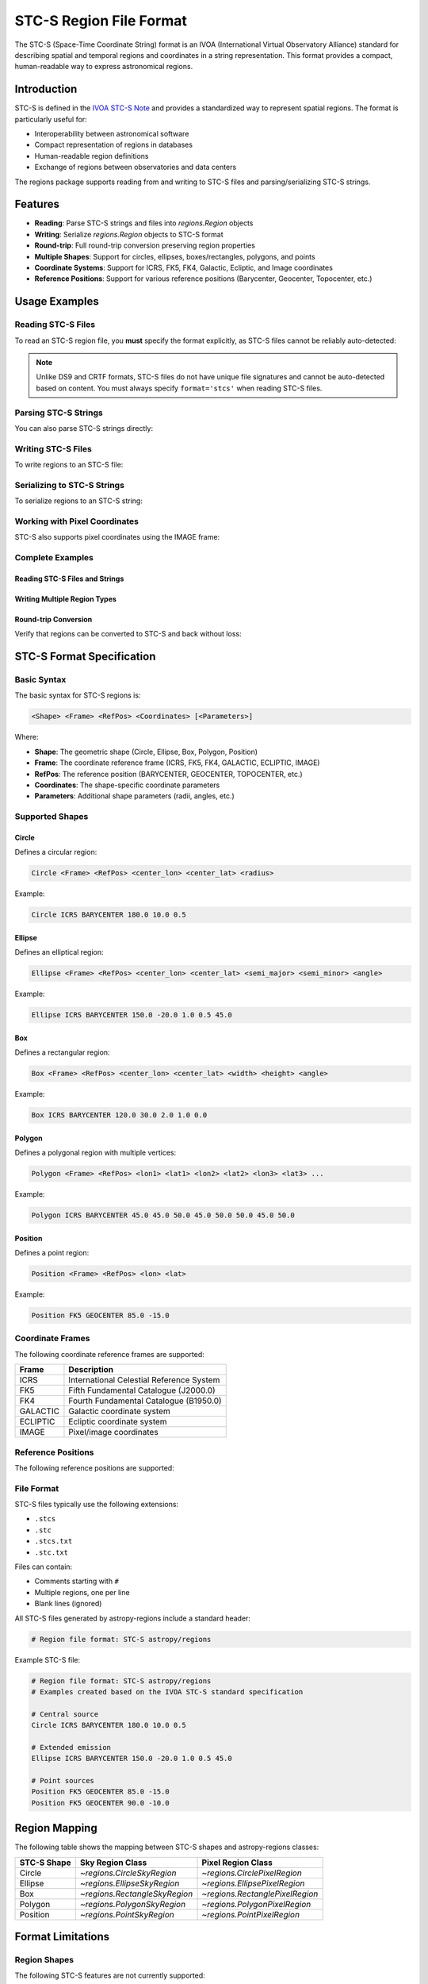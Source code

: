 .. _stcs_io:

STC-S Region File Format
========================

The STC-S (Space-Time Coordinate String) format is an IVOA (International
Virtual Observatory Alliance) standard for describing spatial and temporal
regions and coordinates in a string representation. This format provides a
compact, human-readable way to express astronomical regions.

Introduction
------------

STC-S is defined in the `IVOA STC-S Note`_ and provides a standardized way to
represent spatial regions. The format is particularly useful for:

* Interoperability between astronomical software
* Compact representation of regions in databases
* Human-readable region definitions
* Exchange of regions between observatories and data centers

The regions package supports reading from and writing to STC-S files and
parsing/serializing STC-S strings.

Features
--------

- **Reading**: Parse STC-S strings and files into `regions.Region` objects
- **Writing**: Serialize `regions.Region` objects to STC-S format
- **Round-trip**: Full round-trip conversion preserving region properties
- **Multiple Shapes**: Support for circles, ellipses, boxes/rectangles, polygons, and points
- **Coordinate Systems**: Support for ICRS, FK5, FK4, Galactic, Ecliptic, and Image coordinates
- **Reference Positions**: Support for various reference positions (Barycenter, Geocenter, Topocenter, etc.)

Usage Examples
--------------

Reading STC-S Files
^^^^^^^^^^^^^^^^^^^

To read an STC-S region file, you **must** specify the format explicitly,
as STC-S files cannot be reliably auto-detected:

.. doctest-skip::

    >>> from regions import Regions
    >>> regions = Regions.read('my_regions.stcs', format='stcs')

.. note::
    Unlike DS9 and CRTF formats, STC-S files do not have unique file
    signatures and cannot be auto-detected based on content. You must
    always specify ``format='stcs'`` when reading STC-S files.

Parsing STC-S Strings
^^^^^^^^^^^^^^^^^^^^^

You can also parse STC-S strings directly:

.. doctest-skip::

    >>> stcs_string = """
    ... # Example STC-S regions
    ... # Examples created for demonstration based on the IVOA STC-S standard
    ... Circle ICRS BARYCENTER 180.0 10.0 0.5
    ... Ellipse ICRS BARYCENTER 150.0 -20.0 1.0 0.5 45.0
    ... Position FK5 GEOCENTER 85.0 -15.0
    ... """
    >>> regions = Regions.parse(stcs_string, format='stcs')
    >>> print(regions)
    [<CircleSkyRegion(center=<SkyCoord (ICRS): (ra, dec) in deg (180., 10.)>, radius=0.5 deg)>,
     <EllipseSkyRegion(center=<SkyCoord (ICRS): (ra, dec) in deg (150., -20.)>, width=2.0 deg, height=1.0 deg, angle=45.0 deg)>,
     <PointSkyRegion(center=<SkyCoord (FK5: equinox=J2000.000): (ra, dec) in deg (85., -15.)>)>]

Writing STC-S Files
^^^^^^^^^^^^^^^^^^^

To write regions to an STC-S file:

.. doctest-skip::

    >>> import astropy.units as u
    >>> from astropy.coordinates import SkyCoord
    >>> from regions import CircleSkyRegion, Regions
    >>> center = SkyCoord(180.0, 10.0, unit='degree', frame='icrs')
    >>> circle = CircleSkyRegion(center=center, radius=0.5 * u.degree)
    >>> regions = Regions([circle])
    >>> regions.write('output.stcs', format='stcs', overwrite=True)

Serializing to STC-S Strings
^^^^^^^^^^^^^^^^^^^^^^^^^^^^

To serialize regions to an STC-S string:

.. doctest-skip::

    >>> stcs_string = regions.serialize(format='stcs')
    >>> print(stcs_string)
    Circle ICRS BARYCENTER 180 10 0.5

Working with Pixel Coordinates
^^^^^^^^^^^^^^^^^^^^^^^^^^^^^^

STC-S also supports pixel coordinates using the IMAGE frame:

.. doctest-skip::

    >>> from regions.core import PixCoord
    >>> from regions import CirclePixelRegion
    >>> center = PixCoord(100.5, 200.3)
    >>> pixel_circle = CirclePixelRegion(center=center, radius=15.0)
    >>> stcs_string = pixel_circle.serialize(format='stcs')
    >>> print(stcs_string)
    Circle IMAGE UNKNOWN 100.5 200.3 15

Complete Examples
^^^^^^^^^^^^^^^^^

Reading STC-S Files and Strings
~~~~~~~~~~~~~~~~~~~~~~~~~~~~~~~

.. doctest-skip::

    >>> from regions import Regions
    >>>
    >>> # Parse STC-S string directly
    >>> stcs_string = \"\"\"
    ... # Example STC-S regions
    ... # Examples created for demonstration based on the IVOA STC-S standard
    ... Circle ICRS BARYCENTER 180.0 10.0 0.5
    ... Ellipse ICRS BARYCENTER 150.0 -20.0 1.0 0.5 45.0
    ... Position FK5 GEOCENTER 85.0 -15.0
    ... \"\"\"
    >>>
    >>> regions = Regions.parse(stcs_string, format='stcs')
    >>> print(f"Parsed {len(regions)} regions:")
    Parsed 3 regions:
    >>> for i, region in enumerate(regions):
    ...     print(f"  {i+1}. {region}")
      1. <CircleSkyRegion(center=<SkyCoord (ICRS): (ra, dec) in deg (180., 10.)>, radius=0.5 deg)>
      2. <EllipseSkyRegion(center=<SkyCoord (ICRS): (ra, dec) in deg (150., -20.)>, width=2.0 deg, height=1.0 deg, angle=45.0 deg)>
      3. <PointSkyRegion(center=<SkyCoord (FK5: equinox=J2000.000): (ra, dec) in deg (85., -15.)>)>

Writing Multiple Region Types
~~~~~~~~~~~~~~~~~~~~~~~~~~~~~

.. doctest-skip::

    >>> import astropy.units as u
    >>> from astropy.coordinates import SkyCoord
    >>> from regions.core import PixCoord, Regions
    >>> from regions.shapes import (CirclePixelRegion, CircleSkyRegion,
    ...                            EllipseSkyRegion, PolygonSkyRegion,
    ...                            PointSkyRegion)
    >>>
    >>> # Create some example regions
    >>> regions = []
    >>>
    >>> # Sky circle
    >>> center = SkyCoord(180.0, 10.0, unit='degree', frame='icrs')
    >>> circle = CircleSkyRegion(center=center, radius=0.5 * u.degree)
    >>> regions.append(circle)
    >>>
    >>> # Sky ellipse
    >>> center = SkyCoord(150.0, -20.0, unit='degree', frame='icrs')
    >>> ellipse = EllipseSkyRegion(center=center, width=2.0 * u.degree,
    ...                          height=1.0 * u.degree, angle=45.0 * u.degree)
    >>> regions.append(ellipse)
    >>>
    >>> # Sky polygon
    >>> vertices = SkyCoord([45.0, 50.0, 50.0, 45.0],
    ...                    [45.0, 45.0, 50.0, 50.0],
    ...                    unit='degree', frame='icrs')
    >>> polygon = PolygonSkyRegion(vertices=vertices)
    >>> regions.append(polygon)
    >>>
    >>> # Point region
    >>> center = SkyCoord(85.0, -15.0, unit='degree', frame='fk5')
    >>> point = PointSkyRegion(center=center)
    >>> regions.append(point)
    >>>
    >>> # Pixel circle
    >>> center = PixCoord(100.5, 200.3)
    >>> pixel_circle = CirclePixelRegion(center=center, radius=15.0)
    >>> regions.append(pixel_circle)
    >>>
    >>> regions_obj = Regions(regions)
    >>>
    >>> # Serialize to STC-S string
    >>> stcs_string = regions_obj.serialize(format='stcs')
    >>> print("Serialized STC-S:")
    Serialized STC-S:
    >>> print(stcs_string)
    Circle ICRS BARYCENTER 180 10 0.5
    Ellipse ICRS BARYCENTER 150 -20 1 0.5 45
    Polygon ICRS BARYCENTER 45 45 50 45 50 50 45 50
    Position FK5 BARYCENTER 85 -15
    Circle IMAGE UNKNOWN 100.5 200.3 15
    >>>
    >>> # Write to file (uncomment to actually write)
    >>> # regions_obj.write('output.stcs', format='stcs', overwrite=True)

Round-trip Conversion
~~~~~~~~~~~~~~~~~~~~~

Verify that regions can be converted to STC-S and back without loss:

.. doctest-skip::

    >>> # Original STC-S
    >>> original_stcs = \"\"\"Circle ICRS BARYCENTER 180.0 10.0 0.5
    ... Ellipse ICRS BARYCENTER 150.0 -20.0 1.0 0.5 45.0
    ... Position FK5 GEOCENTER 85.0 -15.0\"\"\"
    >>>
    >>> print("Original STC-S:")
    Original STC-S:
    >>> print(original_stcs)
    Circle ICRS BARYCENTER 180.0 10.0 0.5
    Ellipse ICRS BARYCENTER 150.0 -20.0 1.0 0.5 45.0
    Position FK5 GEOCENTER 85.0 -15.0
    >>>
    >>> # Parse
    >>> regions = Regions.parse(original_stcs, format='stcs')
    >>> print(f"\\nParsed {len(regions)} regions")

    Parsed 3 regions
    >>>
    >>> # Serialize back
    >>> serialized = regions.serialize(format='stcs')
    >>> print("\\nSerialized back to STC-S:")

    Serialized back to STC-S:
    >>> print(serialized)
    Circle ICRS BARYCENTER 180 10 0.5
    Ellipse ICRS BARYCENTER 150 -20 1 0.5 45
    Position FK5 BARYCENTER 85 -15
    >>>
    >>> # Parse again to verify
    >>> regions2 = Regions.parse(serialized, format='stcs')
    >>> print(f"\\nRe-parsed {len(regions2)} regions - round-trip successful!")

    Re-parsed 3 regions - round-trip successful!

STC-S Format Specification
---------------------------

Basic Syntax
^^^^^^^^^^^^

The basic syntax for STC-S regions is:

.. code-block::

    <Shape> <Frame> <RefPos> <Coordinates> [<Parameters>]

Where:

* **Shape**: The geometric shape (Circle, Ellipse, Box, Polygon, Position)
* **Frame**: The coordinate reference frame (ICRS, FK5, FK4, GALACTIC, ECLIPTIC, IMAGE)
* **RefPos**: The reference position (BARYCENTER, GEOCENTER, TOPOCENTER, etc.)
* **Coordinates**: The shape-specific coordinate parameters
* **Parameters**: Additional shape parameters (radii, angles, etc.)

Supported Shapes
^^^^^^^^^^^^^^^^

Circle
~~~~~~

Defines a circular region:

.. code-block::

    Circle <Frame> <RefPos> <center_lon> <center_lat> <radius>

Example:

.. code-block::

    Circle ICRS BARYCENTER 180.0 10.0 0.5

Ellipse
~~~~~~~

Defines an elliptical region:

.. code-block::

    Ellipse <Frame> <RefPos> <center_lon> <center_lat> <semi_major> <semi_minor> <angle>

Example:

.. code-block::

    Ellipse ICRS BARYCENTER 150.0 -20.0 1.0 0.5 45.0

Box
~~~

Defines a rectangular region:

.. code-block::

    Box <Frame> <RefPos> <center_lon> <center_lat> <width> <height> <angle>

Example:

.. code-block::

    Box ICRS BARYCENTER 120.0 30.0 2.0 1.0 0.0

Polygon
~~~~~~~

Defines a polygonal region with multiple vertices:

.. code-block::

    Polygon <Frame> <RefPos> <lon1> <lat1> <lon2> <lat2> <lon3> <lat3> ...

Example:

.. code-block::

    Polygon ICRS BARYCENTER 45.0 45.0 50.0 45.0 50.0 50.0 45.0 50.0

Position
~~~~~~~~

Defines a point region:

.. code-block::

    Position <Frame> <RefPos> <lon> <lat>

Example:

.. code-block::

    Position FK5 GEOCENTER 85.0 -15.0

Coordinate Frames
^^^^^^^^^^^^^^^^^

The following coordinate reference frames are supported:

=============  ===============================================
Frame          Description
=============  ===============================================
ICRS           International Celestial Reference System
FK5            Fifth Fundamental Catalogue (J2000.0)
FK4            Fourth Fundamental Catalogue (B1950.0)
GALACTIC       Galactic coordinate system
ECLIPTIC       Ecliptic coordinate system
IMAGE          Pixel/image coordinates
=============  ===============================================

Reference Positions
^^^^^^^^^^^^^^^^^^^

The following reference positions are supported:

=================  ===============================================
Reference Position Description
=================  ===============================================
BARYCENTER         Solar system barycenter
GEOCENTER          Earth center
TOPOCENTER         Earth surface/topocentric
HELIOCENTER        Sun center
LSR                Local Standard of Rest
LSRK               Kinematic Local Standard of Rest
LSRD               Dynamic Local Standard of Rest
UNKNOWN            Unspecified reference position
=================  ===============================================

File Format
^^^^^^^^^^^

STC-S files typically use the following extensions:

* ``.stcs``
* ``.stc``
* ``.stcs.txt``
* ``.stc.txt``

Files can contain:

* Comments starting with ``#``
* Multiple regions, one per line
* Blank lines (ignored)

All STC-S files generated by astropy-regions include a standard header:

.. code-block::

    # Region file format: STC-S astropy/regions

Example STC-S file:

.. code-block::

    # Region file format: STC-S astropy/regions
    # Examples created based on the IVOA STC-S standard specification

    # Central source
    Circle ICRS BARYCENTER 180.0 10.0 0.5

    # Extended emission
    Ellipse ICRS BARYCENTER 150.0 -20.0 1.0 0.5 45.0

    # Point sources
    Position FK5 GEOCENTER 85.0 -15.0
    Position FK5 GEOCENTER 90.0 -10.0

Region Mapping
--------------

The following table shows the mapping between STC-S shapes and
astropy-regions classes:

=============  =================================  =================================
STC-S Shape    Sky Region Class                   Pixel Region Class
=============  =================================  =================================
Circle         `~regions.CircleSkyRegion`         `~regions.CirclePixelRegion`
Ellipse        `~regions.EllipseSkyRegion`        `~regions.EllipsePixelRegion`
Box            `~regions.RectangleSkyRegion`      `~regions.RectanglePixelRegion`
Polygon        `~regions.PolygonSkyRegion`        `~regions.PolygonPixelRegion`
Position       `~regions.PointSkyRegion`          `~regions.PointPixelRegion`
=============  =================================  =================================

Format Limitations
------------------

Region Shapes
^^^^^^^^^^^^^

The following STC-S features are not currently supported:

* **Time coordinates and temporal regions**:

  .. code-block::

      Time TT TOPOCENTER 2000-01-01T12:00:00 2000-01-02T12:00:00
      TimeInterval TT GEOCENTER 2000-01-01T00:00:00 2001-01-01T00:00:00

* **Spectral coordinates**:

  .. code-block::

      Spectral TOPOCENTER 1420.4 MHz
      SpectralInterval BARYCENTER 1400.0 1440.0 MHz

* **Redshift specifications**:

  .. code-block::

      RedshiftInterval BARYCENTER VELOCITY OPTICAL 200.0 2300.0 km/s
      Redshift BARYCENTER VELOCITY RADIO 0.1

* **Complex compound operations**:

  .. code-block::

      Union ICRS BARYCENTER (Circle 180 10 0.5) (Circle 190 20 0.5)
      Intersection ICRS BARYCENTER (Circle 180 10 2.0) (Box 180 10 1.0 1.0 0.0)
      Difference ICRS BARYCENTER (Circle 180 10 2.0) (Circle 180 10 0.5)

* **Unit specifications and mixed units**:

  .. code-block::

      Circle ICRS BARYCENTER unit deg arcsec 180.0 10.0 30.0

* **Error bounds and uncertainties**:

  .. code-block::

      Circle ICRS BARYCENTER 180.0 10.0 0.5 Error 0.1 0.1 0.05

* **Resolution and pixel size specifications**:

  .. code-block::

      Circle ICRS BARYCENTER 180.0 10.0 0.5 Resolution 0.1 PixSize 0.05

Coordinate Systems
^^^^^^^^^^^^^^^^^^

* Only spatial coordinates are supported; temporal coordinates are ignored
* Complex coordinate transformations are not implemented
* Some specialized coordinate systems may not be fully supported

Auto-detection Limitations
^^^^^^^^^^^^^^^^^^^^^^^^^^

* **STC-S files cannot be auto-detected** based on content, as they lack unique
  file signatures and use keywords that also appear in DS9, CRTF, and other
  region formats. You must always specify ``format='stcs'`` explicitly when
  reading STC-S files.

* Auto-detection only works based on file extensions (``.stcs``, ``.stc``,
  ``.stcs.txt``, ``.stc.txt``).

Other Limitations
^^^^^^^^^^^^^^^^^

* Reading and writing an STC-S file will not produce an identical file to the
  original, but the encoded regions are identical. The regions will produce
  identical `~regions.Region` objects when read back in again.

* Comments and formatting may not be preserved exactly during round-trip
  operations.

* Error handling for malformed STC-S strings could be more detailed.

Examples
--------

Complete Example
^^^^^^^^^^^^^^^^

Here's a complete example showing how to work with STC-S files:

.. doctest-skip::

    >>> import astropy.units as u
    >>> from astropy.coordinates import SkyCoord
    >>> from regions import (CircleSkyRegion, EllipseSkyRegion,
    ...                      PolygonSkyRegion, PointSkyRegion, Regions)

    >>> # Create some regions
    >>> regions = []

    >>> # Sky circle
    >>> center = SkyCoord(180.0, 10.0, unit='degree', frame='icrs')
    >>> circle = CircleSkyRegion(center=center, radius=0.5 * u.degree)
    >>> regions.append(circle)

    >>> # Sky ellipse
    >>> center = SkyCoord(150.0, -20.0, unit='degree', frame='icrs')
    >>> ellipse = EllipseSkyRegion(center=center, width=2.0 * u.degree,
    ...                          height=1.0 * u.degree, angle=45.0 * u.degree)
    >>> regions.append(ellipse)

    >>> # Polygon
    >>> vertices = SkyCoord([45.0, 50.0, 50.0, 45.0],
    ...                    [45.0, 45.0, 50.0, 50.0],
    ...                    unit='degree', frame='icrs')
    >>> polygon = PolygonSkyRegion(vertices=vertices)
    >>> regions.append(polygon)

    >>> # Point
    >>> center = SkyCoord(85.0, -15.0, unit='degree', frame='fk5')
    >>> point = PointSkyRegion(center=center)
    >>> regions.append(point)

    >>> regions_obj = Regions(regions)

    >>> # Write to file
    >>> regions_obj.write('example.stcs', format='stcs', overwrite=True)

    >>> # Read back
    >>> read_regions = Regions.read('example.stcs', format='stcs')
    >>> print(f"Read {len(read_regions)} regions")
    Read 4 regions

Round-trip Conversion
^^^^^^^^^^^^^^^^^^^^

STC-S supports full round-trip conversion:

.. doctest-skip::

    >>> # Original STC-S
    >>> original = "Circle ICRS BARYCENTER 180.0 10.0 0.5"
    >>>
    >>> # Parse -> Serialize -> Parse
    >>> regions = Regions.parse(original, format='stcs')
    >>> serialized = regions.serialize(format='stcs')
    >>> regions2 = Regions.parse(serialized, format='stcs')
    >>>
    >>> # Verify consistency
    >>> r1, r2 = regions[0], regions2[0]
    >>> print(f"Original center: {r1.center}")
    >>> print(f"Round-trip center: {r2.center}")
    >>> print(f"Centers match: {r1.center.separation(r2.center) < 1e-10 * u.degree}")

Implementation Details
----------------------

The STC-S module consists of:

- **`core.py`**: Core parsing functions, mappings, and utilities
- **`connect.py`**: File format identification and registry
- **`read.py`**: STC-S reading and parsing functionality
- **`write.py`**: STC-S writing and serialization functionality
- **`tests/`**: Comprehensive test suite

Key Functions
^^^^^^^^^^^^^

- `validate_stcs_string()`: Validate STC-S format
- `parse_coordinate_frame()`: Extract coordinate frame and reference position
- `parse_numbers()`: Parse numeric parameters
- `_parse_stcs()`: Main parsing function
- `_serialize_stcs()`: Main serialization function

Testing
-------

The STC-S module includes a comprehensive test suite. Run tests using:

.. code-block:: bash

    # Run all STC-S tests
    pytest regions/io/stcs/tests/

    # Run specific test file
    pytest regions/io/stcs/tests/test_stcs.py

    # Run with verbose output
    pytest regions/io/stcs/tests/ -v

Test data files are located in `regions/io/stcs/tests/data/` and include:

- `stcs_basic.stcs`: Basic shape examples (created based on IVOA STC-S standard)
- `stcs_pixel.stcs`: Pixel coordinate examples (created based on IVOA STC-S standard)
- `stcs_complex.stcs`: Complex region examples (inspired by CDS STC-S Rust implementation)

Example Sources and Attribution
-------------------------------

The STC-S examples used throughout this documentation and in test files come from the following sources:

**Test Data Files:**

- **Basic Examples** (`stcs_basic.stcs`, `stcs_pixel.stcs`): Created specifically for this implementation based on the IVOA STC-S standard specification. These examples demonstrate fundamental STC-S syntax and cover the core region types and coordinate systems.

- **Complex Examples** (`stcs_complex.stcs`): Some coordinate examples inspired by the CDS STC-S Rust implementation, adapted to test various coordinate systems and reference positions. Additional examples created based on the IVOA standard.

**Documentation Examples:**

- **Tutorial Examples**: All examples in the usage sections were created specifically for demonstration purposes, following the IVOA STC-S standard syntax to illustrate proper usage patterns.

- **Format Specification Examples**: Directly based on or derived from examples in the IVOA STC-S standard documentation to ensure accuracy and compliance.

**Advanced Syntax Examples:**

- **Unsupported Features**: Examples of advanced STC-S syntax (time coordinates, spectral coordinates, compound operations) are referenced from the IVOA STC-S standard and CDS implementations to show what the standard supports beyond the current implementation scope.

References
----------

- `IVOA STC-S Standard`_
- `CDS STC-S Rust Implementation`_
- `astropy-regions Issue #21`_

.. _IVOA STC-S Note: https://www.ivoa.net/documents/Notes/STC-S/20091030/NOTE-STC-S-1.33-20091030.html
.. _IVOA STC-S Standard: https://www.ivoa.net/documents/Notes/STC-S/20091030/NOTE-STC-S-1.33-20091030.html
.. _CDS STC-S Rust Implementation: https://github.com/cds-astro/cds-stc-rust/
.. _astropy-regions Issue #21: https://github.com/astropy/regions/issues/21
